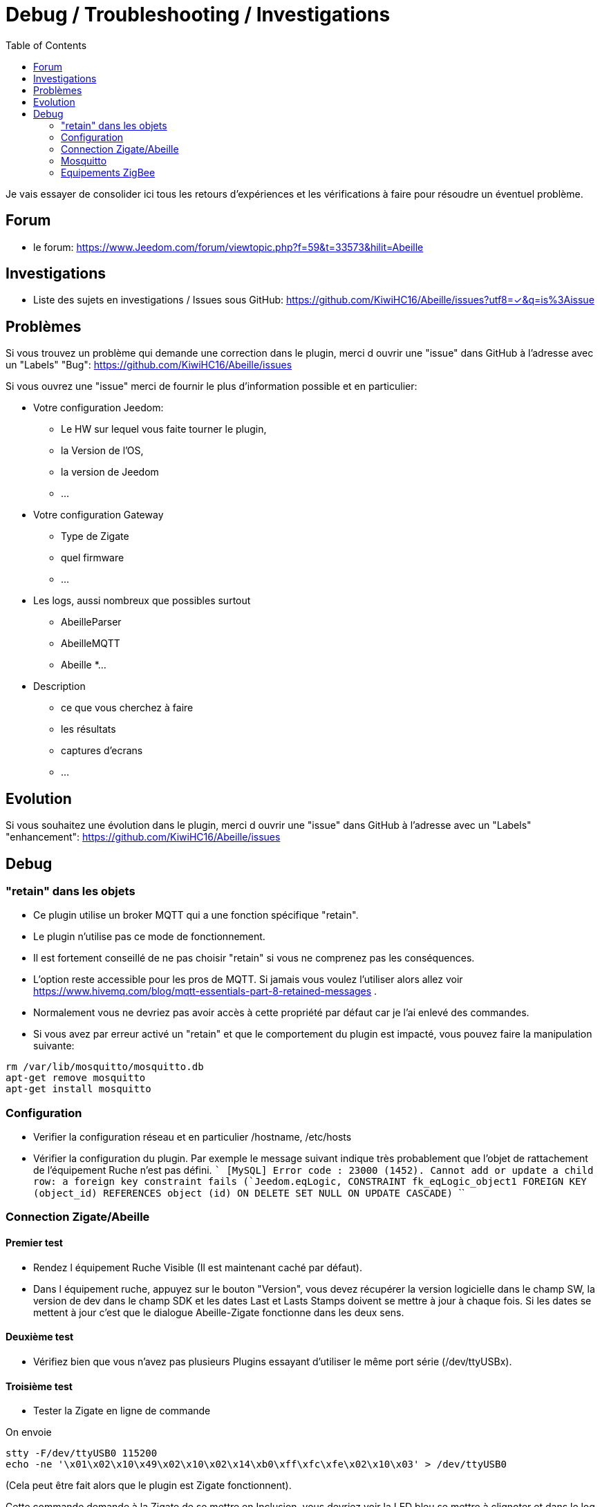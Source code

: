 :toc2:

= Debug / Troubleshooting / Investigations

Je vais essayer de consolider ici tous les retours d'expériences et les vérifications à faire pour résoudre un éventuel problème.

== Forum

* le forum: https://www.Jeedom.com/forum/viewtopic.php?f=59&t=33573&hilit=Abeille

== Investigations

* Liste des sujets en investigations / Issues sous GitHub: https://github.com/KiwiHC16/Abeille/issues?utf8=✓&q=is%3Aissue


== Problèmes

Si vous trouvez un problème qui demande une correction dans le plugin, merci d ouvrir une "issue" dans GitHub à l'adresse avec un "Labels" "Bug": https://github.com/KiwiHC16/Abeille/issues

Si vous ouvrez une "issue" merci de fournir le plus d'information possible et en particulier:

- Votre configuration Jeedom:
* Le HW sur lequel vous faite tourner le plugin,
* la Version de l'OS,
* la version de Jeedom
* ...
- Votre configuration Gateway
* Type de Zigate
* quel firmware
* ...
- Les logs, aussi nombreux que possibles surtout
* AbeilleParser
* AbeilleMQTT
* Abeille
*...
- Description
* ce que vous cherchez à faire
* les résultats
* captures d'ecrans
* ...

== Evolution

Si vous souhaitez une évolution dans le plugin, merci d ouvrir une "issue" dans GitHub à l'adresse avec un "Labels" "enhancement": https://github.com/KiwiHC16/Abeille/issues


== Debug

=== "retain" dans les objets

* Ce plugin utilise un broker MQTT qui a une fonction spécifique "retain".
* Le plugin [underline]#n'utilise pas# ce mode de fonctionnement.
* [underline]#Il est fortement conseillé de ne pas choisir "retain"# si vous ne comprenez pas les conséquences.
* L'option reste accessible pour les pros de MQTT. Si jamais vous voulez l'utiliser alors allez voir https://www.hivemq.com/blog/mqtt-essentials-part-8-retained-messages .
* Normalement vous ne devriez pas avoir accès à cette propriété par défaut car je l'ai enlevé des commandes.
* Si vous avez par erreur activé un "retain" et que le comportement du plugin est impacté, vous pouvez faire la manipulation suivante:

```
rm /var/lib/mosquitto/mosquitto.db
apt-get remove mosquitto
apt-get install mosquitto
```

=== Configuration

* Verifier la configuration réseau et en particulier /hostname, /etc/hosts
* Vérifier la configuration du plugin. Par exemple le message suivant indique très probablement que l'objet de rattachement de l'équipement Ruche n'est pas défini.
````
[MySQL] Error code : 23000 (1452). Cannot add or update a child row: a foreign key constraint fails (`Jeedom`.`eqLogic`, CONSTRAINT `fk_eqLogic_object1` FOREIGN KEY (`object_id`) REFERENCES `object` (`id`) ON DELETE SET NULL ON UPDATE CASCADE)
````

=== Connection Zigate/Abeille

==== Premier test

* Rendez l équipement Ruche Visible (Il est maintenant caché par défaut).
* Dans l équipement ruche, appuyez sur le bouton "Version", vous devez récupérer la version logicielle dans le champ SW, la version de dev dans le champ SDK et les dates Last et Lasts Stamps doivent se mettre à jour à chaque fois. Si les dates se mettent à jour c'est que le dialogue Abeille-Zigate fonctionne dans les deux sens.

==== Deuxième test

* Vérifiez bien que vous n'avez pas plusieurs Plugins essayant d'utiliser le même port série (/dev/ttyUSBx).

==== Troisième test

* Tester la Zigate en ligne de commande

On envoie
```
stty -F/dev/ttyUSB0 115200
echo -ne '\x01\x02\x10\x49\x02\x10\x02\x14\xb0\xff\xfc\xfe\x02\x10\x03' > /dev/ttyUSB0
```
(Cela peut être fait alors que le plugin est Zigate fonctionnent).

Cette commande demande à la Zigate de se mettre en Inclusion, vous devriez voir la LED bleu se mettre à clignoter et dans le log AbeilleParser vous devriez voir passer un message comme:

```
AbeilleParser 2018-02-28 04:21:32[DEBUG]-------------- 2018-02-28 04:21:32: protocolData size(20) message > 12 char
AbeilleParser 2018-02-28 04:21:32[DEBUG]Type: 8000 quality: 00
AbeilleParser 2018-02-28 04:21:32[DEBUG]type: 8000 (Status)(Not Processed)
AbeilleParser 2018-02-28 04:21:32[DEBUG]Length: 5
AbeilleParser 2018-02-28 04:21:32[DEBUG]Status: 00-(Success)
AbeilleParser 2018-02-28 04:21:32[DEBUG]SQN: b8
```

Si la LED bleue clignote cela confirme que le dialogue Abeille vers Zigate fonctionne.

PS: la configuration du port peu varier d'un système à l'autre donc il peut être nécesaire de jouer avec stty en rajoutant les arguments raw, cs8, -parenb et autres.

==== Quatrième test

Arretez le plugin Abeille. Lancer la commande dans un terminal (Ecoute):

```
cat /dev/ttyUSB0 | hexdump -vC
```

Dans un second terminal envoiyez la commande
```
stty -F/dev/ttyUSB0 115200
echo -ne '\x01\x02\x10\x49\x02\x10\x02\x14\xb0\xff\xfc\xfe\x02\x10\x03' > /dev/ttyUSB0
```

Dans le premier terminal (Ecoute) vous devriez voir passer du traffic comme:
```
www-data@Abeille:~/html/log$ cat /dev/ttyUSB0 | hexdump -vC
00000000  01 80 02 10 02 10 02 15  77 02 10 bb 02 10 49 02  |........w.....I.|
00000010  10 03 01 80 02 10 02 10  02 15 70 02 10 bc 02 10  |..........p.....|
```

Cela confirme Zigate vers Jeedom

=== Mosquitto

* Abeille utilise un broker mosquitto pour échanger des messages entre les modules logicielles.
* mosquitto est installé sur la machine par défaut lors de l'installation des dépendances, vous pouvez utiliser un autre broker, sur une autre machine si vous le souhaitez (pas testé)

==== Configuration

* La configuration générale du plugin propose les paramètres :
- Adresse du broker Mosquitto (peut être présent ailleurs sur le réseau)
- Port du serveur Mosquitto (1883 par défaut)
- Identifiant de Jeedom avec lequel il publiera sur le broker
- Il est possible d'ajouter un compte et mot de passe si la connexion le requiert.
- QoS à utiliser (par défaut 0).

==== Fonctionne
* Dans santé vous avez le plugin en alerte car mosquitto ne repond pas.
- Faites un 'ps -ef | grep mosquitto' pour voir si le process tourne.
- Lancez à la main mosquitto; Juste 'mosquitto' en ligne de commande.
- Lancez à la main mosquitto avec votre fichier de configuration en ligne de commande: 'mosquitto -c /etc/mosquitto/mosquitto.conf' (Corrigez les erreurs si il y a).
- Experience: après coupure de courant:
```
mosquitto -c /etc/mosquitto/mosquitto.conf
1516788158: Error: Success.
1516788158: Error: Couldn't open database.
```

la solution a été de supprimer la base de donnée et de réinstaller mosquitto:

```
rm /var/lib/mosquitto/mosquitto.db
apt-get remove mosquitto
apt-get install mosquitto
```

==== Monitorer les messages

mosquitto_sub -t "=" -v

==== Re-Installation
* Debian 8 sur VM
- Je viens d'installer le plugin Abeille sur une Debian 8 en VM x86 64.
- Impossible de lancer le demon.
- Même un /etc/init.d/mosquitto start à la main ne fonctionne pas.
- Après des recherches infructueuse je suis passé par synaptic (ssh root@machine -Y) et fait "reinstallé" de tous les modules mosquitto. Et maintenant cela fonctionne.


=== Equipements ZigBee

La ruche possede des commandes pour interroger les objets. Les deux principales sont ActiveEndPoint et SingleDescriptorRequest.

image:../images/Capture_d_ecran_2018_02_06_a_17_33_19.png[]

Dans ActiveEndPoint mettre l'adresse de l'équipement dans le titre puis clic sur le bouton ActiveEndPoint.

Regardez dans la log AbeilleParser, vous devez voir passer la réponse. Par exemple pour une ampoule IKEA:
```
AbeilleParser: 2018-02-06 17:40:16[DEBUG]-------------- 2018-02-06 17:40:16: protocolData
AbeilleParser: 2018-02-06 17:40:16[DEBUG]message > 12 char
AbeilleParser: 2018-02-06 17:40:16[DEBUG]Type: 8045 quality: 93
AbeilleParser: 2018-02-06 17:40:16[DEBUG]type: 8045 (Active Endpoints Response)(Not Processed)
AbeilleParser: 2018-02-06 17:40:16[DEBUG]SQN : da
AbeilleParser: 2018-02-06 17:40:16[DEBUG]Status : 00
AbeilleParser: 2018-02-06 17:40:16[DEBUG]Short Address : 6e1b
AbeilleParser: 2018-02-06 17:40:16[DEBUG]Endpoint Count : 01
AbeilleParser: 2018-02-06 17:40:16[DEBUG]Endpoint List :
AbeilleParser: 2018-02-06 17:40:16[DEBUG]Endpoint : 01
```

Il y a, dans ce cas, une seul EndPoint à l'adresse "01" (Donné par les lignes suivant "Endpoint List").

Faire de même pour SingleDescriptorRequest en ajoutant le EndPoint voulu dans le champ Message.

```
AbeilleParser: 2018-02-06 17:42:25[DEBUG]-------------- 2018-02-06 17:42:25: protocolData
AbeilleParser: 2018-02-06 17:42:25[DEBUG]message > 12 char
AbeilleParser: 2018-02-06 17:42:25[DEBUG]Type: 8000 quality: 00
AbeilleParser: 2018-02-06 17:42:25[DEBUG]type: 8000 (Status)(Not Processed)
AbeilleParser: 2018-02-06 17:42:25[DEBUG]Length: 5
AbeilleParser: 2018-02-06 17:42:25[DEBUG]Status: 00-(Success)
AbeilleParser: 2018-02-06 17:42:25[DEBUG]SQN: db
AbeilleParser: 2018-02-06 17:42:25[DEBUG]-------------- 2018-02-06 17:42:25: protocolData
AbeilleParser: 2018-02-06 17:42:25[DEBUG]message > 12 char
AbeilleParser: 2018-02-06 17:42:25[DEBUG]Type: 8043 quality: 93
AbeilleParser: 2018-02-06 17:42:25[DEBUG]Type: 8043 (Simple Descriptor Response)(Not Processed)
AbeilleParser: 2018-02-06 17:42:25[DEBUG]SQN : db
AbeilleParser: 2018-02-06 17:42:25[DEBUG]Status : 00
AbeilleParser: 2018-02-06 17:42:25[DEBUG]Short Address : 6e1b
AbeilleParser: 2018-02-06 17:42:25[DEBUG]Length : 20
AbeilleParser: 2018-02-06 17:42:25[DEBUG]endpoint : 01
AbeilleParser: 2018-02-06 17:42:25[DEBUG]profile : c05e
AbeilleParser: 2018-02-06 17:42:25[DEBUG]deviceId : 0100
AbeilleParser: 2018-02-06 17:42:25[DEBUG]bitField : 02
AbeilleParser: 2018-02-06 17:42:25[DEBUG]InClusterCount : 08
AbeilleParser: 2018-02-06 17:42:25[DEBUG]In cluster: 0000 - General: Basic
AbeilleParser: 2018-02-06 17:42:25[DEBUG]In cluster: 0003 - General: Identify
AbeilleParser: 2018-02-06 17:42:25[DEBUG]In cluster: 0004 - General: Groups
AbeilleParser: 2018-02-06 17:42:25[DEBUG]In cluster: 0005 - General: Scenes
AbeilleParser: 2018-02-06 17:42:25[DEBUG]In cluster: 0006 - General: On/Off
AbeilleParser: 2018-02-06 17:42:25[DEBUG]In cluster: 0008 - General: Level Control
AbeilleParser: 2018-02-06 17:42:25[DEBUG]In cluster: 0B05 - Misc: Diagnostics
AbeilleParser: 2018-02-06 17:42:25[DEBUG]In cluster: 1000 - ZLL: Commissioning
AbeilleParser: 2018-02-06 17:42:25[DEBUG]OutClusterCount : 04
AbeilleParser: 2018-02-06 17:42:25[DEBUG]Out cluster: 0000 - General: Basic
AbeilleParser: 2018-02-06 17:42:25[DEBUG]Out cluster: 0003 - General: Identify
AbeilleParser: 2018-02-06 17:42:25[DEBUG]Out cluster: 0004 - General: Groups
AbeilleParser: 2018-02-06 17:42:25[DEBUG]Out cluster: 0005 - General: Scenes
```

Nous avons maintenant les clusters supportés par cet objet sur son endpoint 01.





==== Script de test et vérifications

Dans Abeille/resources/AbeilleDeamon/Debug, vous trouverez le script verification.sh. L'execution permet de tester, vérifier et donner des infos qui sont souvent interessantes pour des problème de base. Ce script n'est pas forcement bien maintenu alors les résultats ne sont pas forcement fiables.

